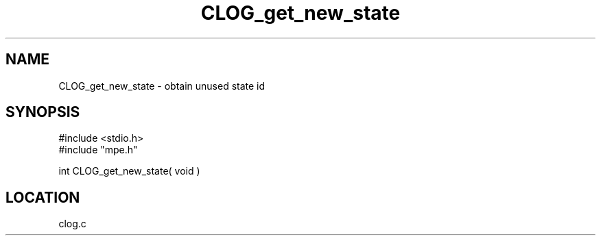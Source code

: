 .TH CLOG_get_new_state 4 "11/29/1999" " " "MPE"
.SH NAME
CLOG_get_new_state \-  obtain unused state id 
.SH SYNOPSIS
.nf
#include <stdio.h>
#include "mpe.h"

int CLOG_get_new_state( void )
.fi
.SH LOCATION
clog.c
